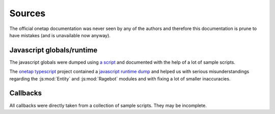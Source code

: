 Sources
========

The official onetap documentation was never seen by any of the authors 
and therefore this documentation is prune to have mistakes (and is unavailable now anyway).

Javascript globals/runtime
---------------------------

The javascript globals were dumped using 
`a script <https://github.com/Le0Developer/onetap-js/blob/master/scripts/dump_globals.coffee>`_ 
and documented with the help of a lot of sample scripts.

The `onetap typescript <https://github.com/marwuint/onetap-ts>`_ 
project contained a 
`javascript runtime dump <https://github.com/marwuint/onetap-ts/blob/f42719ece1668ad0359f3c12b280001f1b1430ad/files/ot.d.ts>`_
and helped us with serious misunderstandings regarding the :js:mod:`Entity` and :js:mod:`Ragebot` modules 
and with fixing a lot of smaller inaccuracies.

Callbacks
----------

All callbacks were directly taken from a collection of sample scripts.
They may be incomplete.
